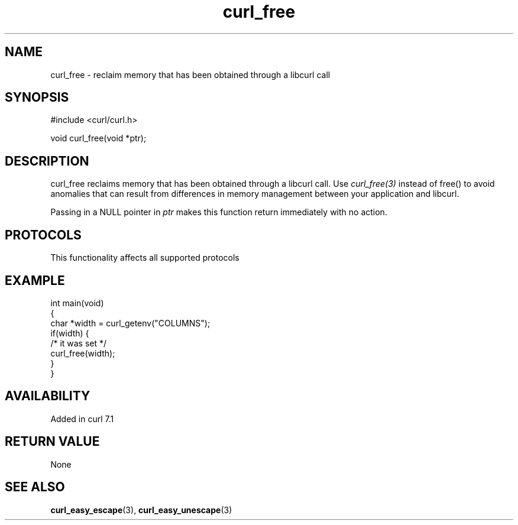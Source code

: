 .\" generated by cd2nroff 0.1 from curl_free.md
.TH curl_free 3 "2024-11-09" libcurl
.SH NAME
curl_free \- reclaim memory that has been obtained through a libcurl call
.SH SYNOPSIS
.nf
#include <curl/curl.h>

void curl_free(void *ptr);
.fi
.SH DESCRIPTION
curl_free reclaims memory that has been obtained through a libcurl call. Use
\fIcurl_free(3)\fP instead of free() to avoid anomalies that can result from
differences in memory management between your application and libcurl.

Passing in a NULL pointer in \fIptr\fP makes this function return immediately
with no action.
.SH PROTOCOLS
This functionality affects all supported protocols
.SH EXAMPLE
.nf
int main(void)
{
  char *width = curl_getenv("COLUMNS");
  if(width) {
    /* it was set */
    curl_free(width);
  }
}
.fi
.SH AVAILABILITY
Added in curl 7.1
.SH RETURN VALUE
None
.SH SEE ALSO
.BR curl_easy_escape (3),
.BR curl_easy_unescape (3)
